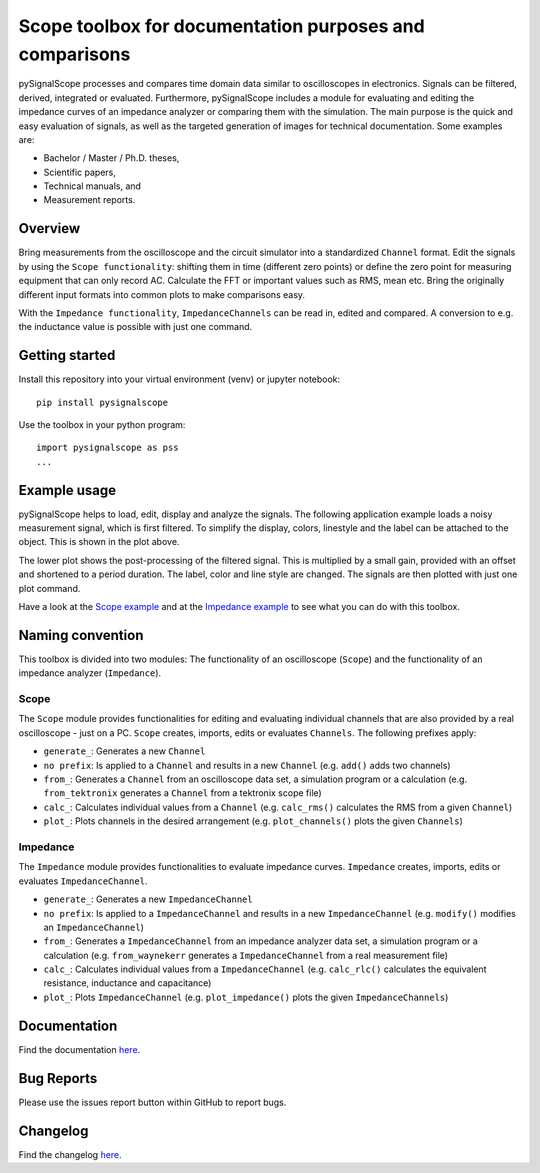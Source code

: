 Scope toolbox for documentation purposes and comparisons
========================================================
pySignalScope processes and compares time domain data similar to oscilloscopes in electronics.
Signals can be filtered, derived, integrated or evaluated.
Furthermore, pySignalScope includes a module for evaluating and editing the impedance curves of an impedance analyzer or comparing them with the simulation.
The main purpose is the quick and easy evaluation of signals, as well as the targeted generation of images for technical documentation.
Some examples are:

- Bachelor / Master / Ph.D. theses,
- Scientific papers,
- Technical manuals, and
- Measurement reports.

Overview
--------
Bring measurements from the oscilloscope and the circuit simulator into a standardized ``Channel`` format.
Edit the signals by using the ``Scope functionality``: shifting them in time (different zero points) or define the zero point for measuring equipment that can only record AC.
Calculate the FFT or important values such as RMS, mean etc.
Bring the originally different input formats into common plots to make comparisons easy.

With the ``Impedance functionality``, ``ImpedanceChannels`` can be read in, edited and compared.
A conversion to e.g. the inductance value is possible with just one command.

.. image:: https://raw.githubusercontent.com/upb-lea/pySignalScope/main/docs/source/figures/introduction.png


Getting started
---------------
Install this repository into your virtual environment (venv) or jupyter notebook:

::

    pip install pysignalscope

Use the toolbox in your python program:

::

    import pysignalscope as pss
    ...

Example usage
-------------
pySignalScope helps to load, edit, display and analyze the signals.
The following application example loads a noisy measurement signal, which is first filtered.
To simplify the display, colors, linestyle and the label can be attached to the object.
This is shown in the plot above.

The lower plot shows the post-processing of the filtered signal.
This is multiplied by a small gain, provided with an offset and shortened to a period duration.
The label, color and line style are changed.
The signals are then plotted with just one plot command.

.. image:: https://raw.githubusercontent.com/upb-lea/pySignalScope/main/docs/source/figures/function_overview.png

Have a look at the `Scope example <https://github.com/upb-lea/pySignalScope/blob/main/examples/scope_example.py>`__ and at the `Impedance example <https://github.com/upb-lea/pySignalScope/blob/main/examples/impedance_example.py>`__ to see what you can do with this toolbox.

Naming convention
-------------------
This toolbox is divided into two modules: The functionality of an oscilloscope (``Scope``) and the functionality of an impedance analyzer (``Impedance``).

Scope
#####
The ``Scope`` module provides functionalities for editing and evaluating individual channels that are also provided by a real oscilloscope - just on a PC.
``Scope`` creates, imports, edits or evaluates ``Channels``. The following prefixes apply:

- ``generate_``: Generates a new ``Channel``
- ``no prefix``: Is applied to a ``Channel`` and results in a new ``Channel`` (e.g. ``add()`` adds two channels)
- ``from_``: Generates a ``Channel`` from an oscilloscope data set, a simulation program or a calculation (e.g. ``from_tektronix`` generates a ``Channel`` from a tektronix scope file)
- ``calc_``: Calculates individual values from a ``Channel`` (e.g. ``calc_rms()`` calculates the RMS from a given ``Channel``)
- ``plot_``: Plots channels in the desired arrangement (e.g. ``plot_channels()`` plots the given ``Channels``)

Impedance
#########
The ``Impedance`` module provides functionalities to evaluate impedance curves.
``Impedance`` creates, imports, edits or evaluates ``ImpedanceChannel``.

- ``generate_``: Generates a new ``ImpedanceChannel``
- ``no prefix``: Is applied to a ``ImpedanceChannel`` and results in a new ``ImpedanceChannel`` (e.g. ``modify()`` modifies an ``ImpedanceChannel``)
- ``from_``: Generates a ``ImpedanceChannel`` from an impedance analyzer data set, a simulation program or a calculation (e.g. ``from_waynekerr`` generates a ``ImpedanceChannel`` from a real measurement file)
- ``calc_``: Calculates individual values from a ``ImpedanceChannel`` (e.g. ``calc_rlc()`` calculates the equivalent resistance, inductance and capacitance)
- ``plot_``: Plots ``ImpedanceChannel`` (e.g. ``plot_impedance()`` plots the given ``ImpedanceChannels``)



Documentation
---------------------------------------

Find the documentation `here <https://upb-lea.github.io/pySignalScope/intro.html>`__.


Bug Reports
-----------
Please use the issues report button within GitHub to report bugs.

Changelog
---------
Find the changelog `here <CHANGELOG.md>`__.
